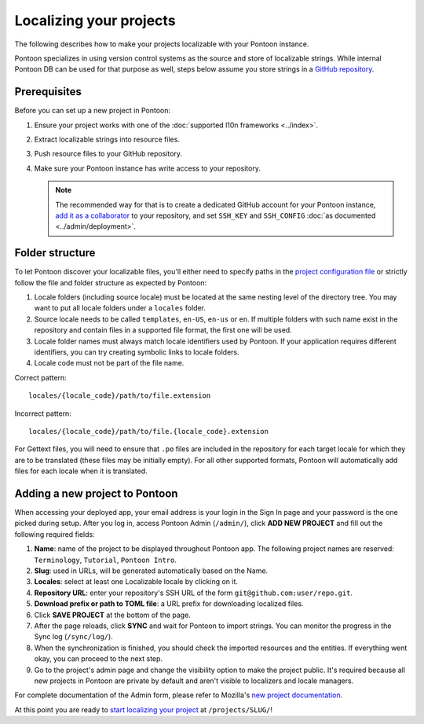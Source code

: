 Localizing your projects
========================

The following describes how to make your projects localizable with your Pontoon
instance.

Pontoon specializes in using version control systems as the source and store of
localizable strings. While internal Pontoon DB can be used for that purpose as
well, steps below assume you store strings in a `GitHub repository`_.

Prerequisites
-------------
Before you can set up a new project in Pontoon:

#. Ensure your project works with one of the :doc:`supported l10n frameworks <../index>`.
#. Extract localizable strings into resource files.
#. Push resource files to your GitHub repository.
#. Make sure your Pontoon instance has write access to your repository.

   .. Note::

        The recommended way for that is to create a dedicated GitHub account
        for your Pontoon instance, `add it as a collaborator`_ to your
        repository, and set ``SSH_KEY`` and ``SSH_CONFIG`` :doc:`as documented <../admin/deployment>`.

.. _GitHub repository: https://help.github.com/en/articles/create-a-repo
.. _add it as a collaborator: https://help.github.com/en/articles/inviting-collaborators-to-a-personal-repository

Folder structure
----------------

To let Pontoon discover your localizable files, you'll either need to specify
paths in the `project configuration file`_ or strictly follow the file and folder
structure as expected by Pontoon:

#. Locale folders (including source locale) must be located at the same nesting
   level of the directory tree. You may want to put all locale folders under a
   ``locales`` folder.
#. Source locale needs to be called ``templates``, ``en-US``, ``en-us`` or
   ``en``. If multiple folders with such name exist in the repository and
   contain files in a supported file format, the first one will be used.
#. Locale folder names must always match locale identifiers used by Pontoon.
   If your application requires different identifiers, you can try creating
   symbolic links to locale folders.
#. Locale code must not be part of the file name.

Correct pattern::

    locales/{locale_code}/path/to/file.extension

Incorrect pattern::

    locales/{locale_code}/path/to/file.{locale_code}.extension

For Gettext files,
you will need to ensure that ``.po`` files are included in the repository
for each target locale for which they are to be translated
(these files may be initially empty).
For all other supported formats,
Pontoon will automatically add files for each locale when it is translated.

.. _project configuration file: https://moz-l10n-config.readthedocs.io/en/latest/fileformat.html

Adding a new project to Pontoon
-------------------------------
When accessing your deployed app, your email address is your login in the Sign
In page and your password is the one picked during setup. After you log in,
access Pontoon Admin (``/admin/``), click **ADD NEW PROJECT** and fill out the
following required fields:

#. **Name**: name of the project to be displayed throughout Pontoon app. The
   following project names are reserved: ``Terminology``, ``Tutorial``,
   ``Pontoon Intro``.
#. **Slug**: used in URLs, will be generated automatically based on the Name.
#. **Locales**: select at least one Localizable locale by clicking on it.
#. **Repository URL**: enter your repository's SSH URL of the form
   ``git@github.com:user/repo.git``.
#. **Download prefix or path to TOML file**: a URL prefix for downloading localized files.
#. Click **SAVE PROJECT** at the bottom of the page.
#. After the page reloads, click **SYNC** and wait for Pontoon to import
   strings. You can monitor the progress in the Sync log (``/sync/log/``).
#. When the synchronization is finished, you should check the imported resources
   and the entities. If everything went okay, you can proceed to the next step.
#. Go to the project's admin page and change the visibility option to make
   the project public. It's required because all new projects in Pontoon are private
   by default and aren't visible to localizers and locale managers.

For complete documentation of the Admin form, please refer to Mozilla's
`new project documentation`_.

At this point you are ready to `start localizing your project`_ at
``/projects/SLUG/``!

.. _new project documentation: https://mozilla-l10n.github.io/documentation/tools/pontoon/adding_new_project.html
.. _start localizing your project: https://mozilla-l10n.github.io/localizer-documentation/tools/pontoon/
